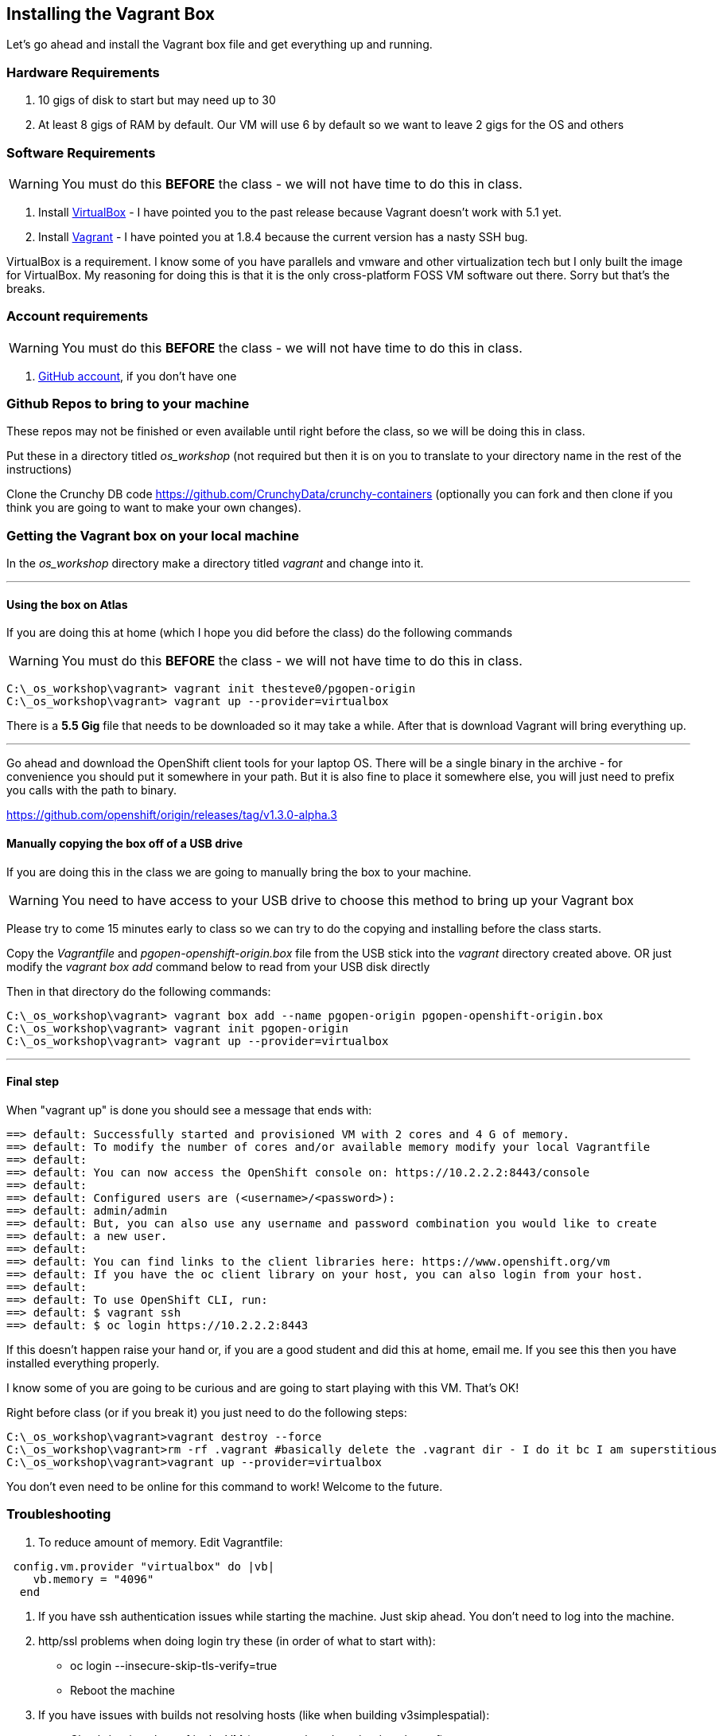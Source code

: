 == Installing the Vagrant Box

Let's go ahead and install the Vagrant box file and get everything up and running.


=== Hardware Requirements
1. 10 gigs of disk to start but may need up to 30
2. At least 8 gigs of RAM by default. Our VM will use 6 by default so we want to leave 2 gigs for the OS and others


=== Software Requirements

WARNING: You must do this *BEFORE* the class - we will not have time to do this in class.

1. Install https://www.virtualbox.org/wiki/Download_Old_Builds_5_0[VirtualBox] - I have pointed you to the past release because Vagrant doesn't work with 5.1 yet.
2. Install https://releases.hashicorp.com/vagrant/1.8.4/[Vagrant] - I have pointed you at 1.8.4 because the current version has a nasty SSH bug.

VirtualBox is a requirement. I know some of you have parallels and vmware and other virtualization tech but I only built the image for VirtualBox. My reasoning for doing this is that it is the only cross-platform FOSS VM software out there. Sorry but that's the breaks.

=== Account requirements

WARNING: You must do this *BEFORE* the class - we will not have time to do this in class.

1. https://github.com/join?source=header-home[GitHub account], if you don't have one


=== Github Repos to bring to your machine

These repos may not be finished or even available until right before the class, so we will be doing this in class.

Put these in a directory titled _os_workshop_ (not required but then it is on you to translate to your directory name in the rest of the instructions)

Clone the Crunchy DB code https://github.com/CrunchyData/crunchy-containers (optionally you can fork and then clone if you think you are going to want to make your own changes).

=== Getting the Vagrant box on your local machine

In the _os_workshop_ directory make a directory titled _vagrant_ and change into it.

---
==== Using the box on Atlas

If you are doing this at home (which I hope you did before the class) do the following commands

WARNING: You must do this *BEFORE* the class - we will not have time to do this in class.

[source, bash]
----
C:\_os_workshop\vagrant> vagrant init thesteve0/pgopen-origin
C:\_os_workshop\vagrant> vagrant up --provider=virtualbox

----

There is a *5.5 Gig* file that needs to be downloaded so it may take a while. After that is download Vagrant will bring everything up.

---

Go ahead and download the OpenShift client tools for your laptop OS. There will be a single binary in the archive - for convenience you should put it somewhere in your path. But it is also fine to place it somewhere else, you will just need to prefix you calls with the path to binary.

https://github.com/openshift/origin/releases/tag/v1.3.0-alpha.3

==== Manually copying the box off of a USB drive

If you are doing this in the class we are going to manually bring the box to your machine.

WARNING: You need to have access to your USB drive to choose this method to bring up your Vagrant box

Please try to come 15 minutes early to class so we can try to do the copying and installing before the class starts.

Copy the _Vagrantfile_ and  _pgopen-openshift-origin.box_ file from the USB stick into the _vagrant_ directory created above. OR just modify the _vagrant box add_ command
below to read from your USB disk directly

Then in that directory do the following commands:

[source, bash]
----

C:\_os_workshop\vagrant> vagrant box add --name pgopen-origin pgopen-openshift-origin.box
C:\_os_workshop\vagrant> vagrant init pgopen-origin
C:\_os_workshop\vagrant> vagrant up --provider=virtualbox

----

---
==== Final step

When "vagrant up" is done you should see a message that ends with:

[source]
----

==> default: Successfully started and provisioned VM with 2 cores and 4 G of memory.
==> default: To modify the number of cores and/or available memory modify your local Vagrantfile
==> default:
==> default: You can now access the OpenShift console on: https://10.2.2.2:8443/console
==> default:
==> default: Configured users are (<username>/<password>):
==> default: admin/admin
==> default: But, you can also use any username and password combination you would like to create
==> default: a new user.
==> default:
==> default: You can find links to the client libraries here: https://www.openshift.org/vm
==> default: If you have the oc client library on your host, you can also login from your host.
==> default:
==> default: To use OpenShift CLI, run:
==> default: $ vagrant ssh
==> default: $ oc login https://10.2.2.2:8443
----

If this doesn't happen raise your hand or, if you are a good student and did this at home, email me.  If you see this then you have installed everything properly.

I know some of you are going to be curious and are going to start playing with this VM. That's OK!

Right before class (or if you break it) you just need to do the following steps:

[source, bash]
----
C:\_os_workshop\vagrant>vagrant destroy --force
C:\_os_workshop\vagrant>rm -rf .vagrant #basically delete the .vagrant dir - I do it bc I am superstitious
C:\_os_workshop\vagrant>vagrant up --provider=virtualbox
----

You don't even need to be online for this command to work! Welcome to the future.

=== Troubleshooting

1. To reduce amount of memory. Edit Vagrantfile:

[source, ruby]
----
 config.vm.provider "virtualbox" do |vb|
    vb.memory = "4096"
  end
----

2. If you have ssh authentication issues while starting the machine. Just skip ahead. You don’t need to log into the machine.

3. http/ssl problems when doing login try these (in order of what to start with):
    * oc login  --insecure-skip-tls-verify=true
    * Reboot the machine

4. If you have issues with builds not resolving hosts (like when building v3simplespatial):
  * Check /etc/resolv.conf in the VM (vagrant ssh and cat /etc/resolv.conf)
  * If the nameserver you have is in 10.x.x.x, change it to 8.8.8.8
  * Restart origin from within the VM (sudo systemctl restart origin)

5. If must run VirtualBox 5.1 then there are instructions here on how to workaround
  * https://github.com/mitchellh/vagrant/issues/7588



<<<
